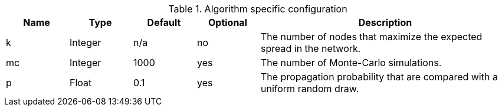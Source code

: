 .Algorithm specific configuration
[opts="header",cols="1,1,1,1,4"]
|===
| Name | Type    | Default | Optional | Description
| k    | Integer | n/a     | no       | The number of nodes that maximize the expected spread in the network.
| mc   | Integer | 1000    | yes      | The number of Monte-Carlo simulations.
| p    | Float   | 0.1     | yes      | The propagation probability that are compared with a uniform random draw.
|===
